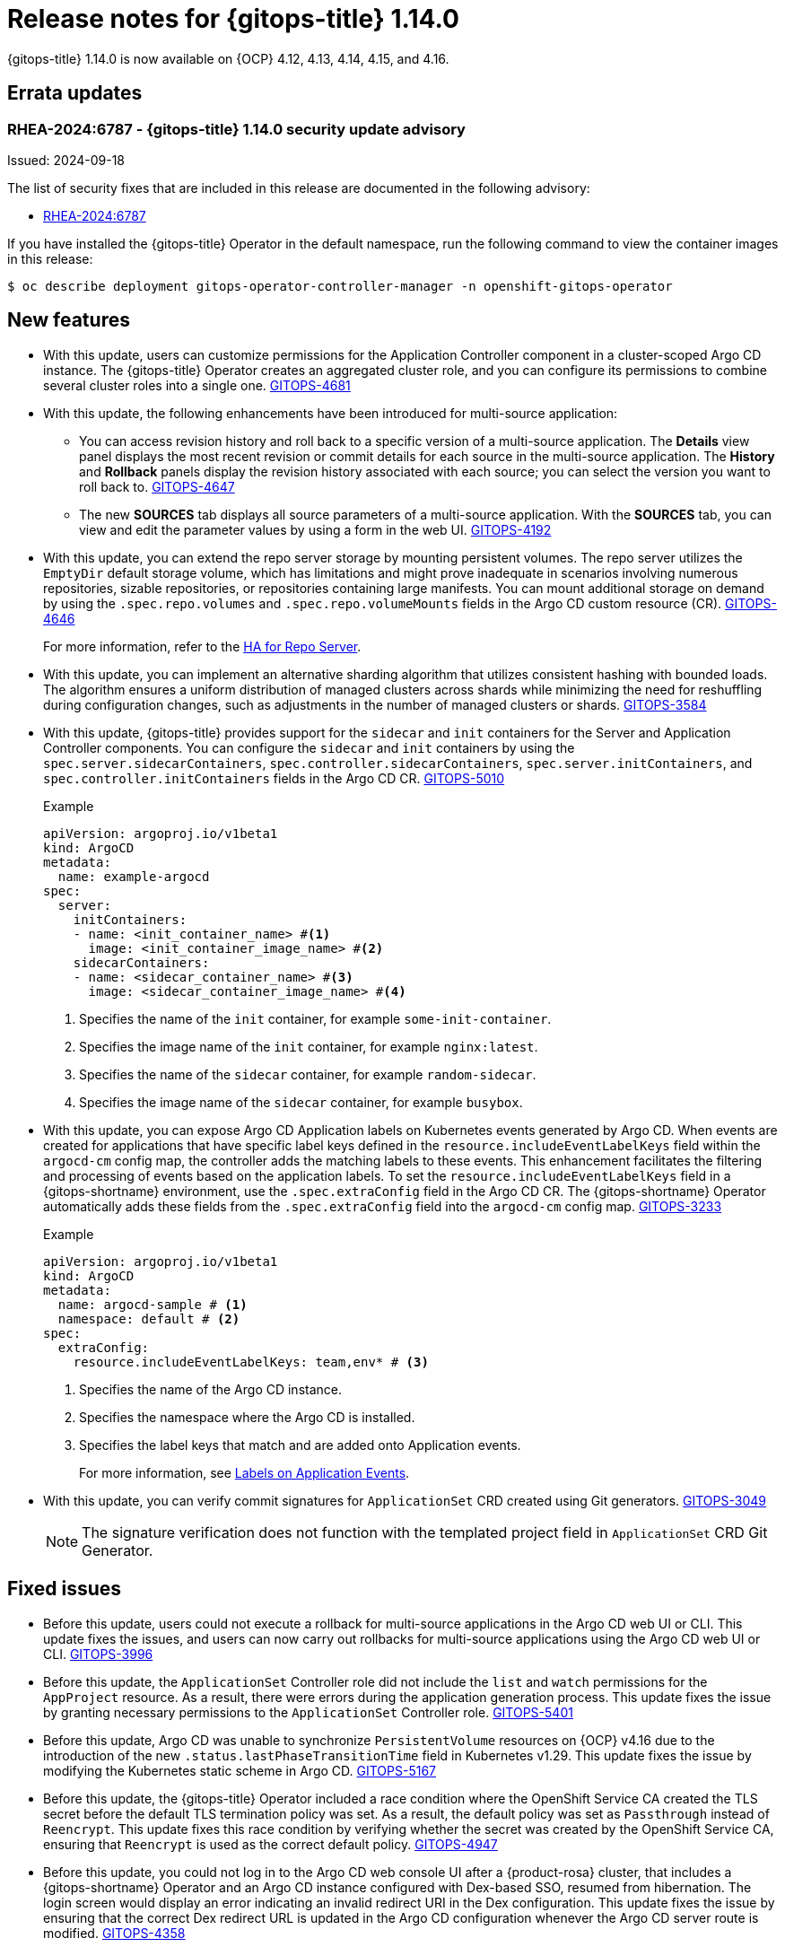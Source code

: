// Module included in the following assembly:
//
// * release_notes/gitops-release-notes-1-14-0.adoc

:_mod-docs-content-type: REFERENCE

[id="gitops-release-notes-1-14-0_{context}"]
= Release notes for {gitops-title} 1.14.0

{gitops-title} 1.14.0 is now available on {OCP} 4.12, 4.13, 4.14, 4.15, and 4.16.

[id="errata-updates-1-14.0_{context}"]
== Errata updates

[id="RHEA-2024:6787-gitops-1-14-0-security-update-advisory_{context}"]
=== RHEA-2024:6787 - {gitops-title} 1.14.0 security update advisory

Issued: 2024-09-18

The list of security fixes that are included in this release are documented in the following advisory:

* link:https://access.redhat.com/errata/RHEA-2024:6787[RHEA-2024:6787]

If you have installed the {gitops-title} Operator in the default namespace, run the following command to view the container images in this release:

[source,terminal]
----
$ oc describe deployment gitops-operator-controller-manager -n openshift-gitops-operator
----

[id="new-features-1-14-0_{context}"]
== New features

* With this update, users can customize permissions for the Application Controller component in a cluster-scoped Argo CD instance. The {gitops-title} Operator creates an aggregated cluster role, and you can configure its permissions to combine several cluster roles into a single one. link:https://issues.redhat.com/browse/GITOPS-4681[GITOPS-4681]

* With this update, the following enhancements have been introduced for multi-source application:
** You can access revision history and roll back to a specific version of a multi-source application. The *Details* view panel displays the most recent revision or commit details for each source in the multi-source application. The *History* and *Rollback* panels display the revision history associated with each source; you can select the version you want to roll back to. link:https://issues.redhat.com/browse/GITOPS-4647[GITOPS-4647]
** The new *SOURCES* tab displays all source parameters of a multi-source application. With the *SOURCES* tab, you can view and edit the parameter values by using a form in the web UI. link:https://issues.redhat.com/browse/GITOPS-4192[GITOPS-4192]

* With this update, you can extend the repo server storage by mounting persistent volumes. The repo server utilizes the `EmptyDir` default storage volume, which has limitations and might prove inadequate in scenarios involving numerous repositories, sizable repositories, or repositories containing large manifests. You can mount additional storage on demand by using the `.spec.repo.volumes` and `.spec.repo.volumeMounts` fields in the Argo CD custom resource (CR). link:https://issues.redhat.com/browse/GITOPS-4646[GITOPS-4646]
+
For more information, refer to the link:https://argocd-operator.readthedocs.io/en/latest/usage/ha/repo-server/#high-availability-for-repo-server[HA for Repo Server].

* With this update, you can implement an alternative sharding algorithm that utilizes consistent hashing with bounded loads. The algorithm ensures a uniform distribution of managed clusters across shards while minimizing the need for reshuffling during configuration changes, such as adjustments in the number of managed clusters or shards. link:https://issues.redhat.com/browse/GITOPS-3584[GITOPS-3584]

* With this update, {gitops-title} provides support for the `sidecar` and `init` containers for the Server and Application Controller components. You can configure the `sidecar` and `init` containers by using the `spec.server.sidecarContainers`, `spec.controller.sidecarContainers`, `spec.server.initContainers`, and `spec.controller.initContainers` fields in the Argo CD CR. link:https://issues.redhat.com/browse/GITOPS-5010[GITOPS-5010]
+
.Example 
[source,YAML]
----
apiVersion: argoproj.io/v1beta1
kind: ArgoCD
metadata:
  name: example-argocd
spec:
  server:
    initContainers:
    - name: <init_container_name> #<1>
      image: <init_container_image_name> #<2>
    sidecarContainers:
    - name: <sidecar_container_name> #<3>
      image: <sidecar_container_image_name> #<4>
----
<1> Specifies the name of the `init` container, for example `some-init-container`.
<2> Specifies the image name of the `init` container, for example `nginx:latest`.
<3> Specifies the name of the `sidecar` container, for example `random-sidecar`.
<4> Specifies the image name of the `sidecar` container, for example `busybox`.

* With this update, you can expose Argo CD Application labels on Kubernetes events generated by Argo CD. When events are created for applications that have specific label keys defined in the `resource.includeEventLabelKeys` field within the `argocd-cm` config map, the controller adds the matching labels to these events. This enhancement facilitates the filtering and processing of events based on the application labels. To set the `resource.includeEventLabelKeys` field in a {gitops-shortname} environment, use the `.spec.extraConfig` field in the Argo CD CR. The {gitops-shortname} Operator automatically adds these fields from the `.spec.extraConfig` field into the `argocd-cm` config map. link:https://issues.redhat.com/browse/GITOPS-3233[GITOPS-3233]
+
.Example 
[source,yaml]
----
apiVersion: argoproj.io/v1beta1
kind: ArgoCD
metadata:
  name: argocd-sample # <1>
  namespace: default # <2>
spec:
  extraConfig:
    resource.includeEventLabelKeys: team,env* # <3>
----
<1> Specifies the name of the Argo CD instance.
<2> Specifies the namespace where the Argo CD is installed.
<3> Specifies the label keys that match and are added onto Application events.
+
For more information, see link:https://argo-cd.readthedocs.io/en/latest/operator-manual/declarative-setup/#labels-on-application-events[Labels on Application Events].

* With this update, you can verify commit signatures for `ApplicationSet` CRD created using Git generators. link:https://issues.redhat.com/browse/GITOPS-3049[GITOPS-3049]
+
[NOTE]
====
The signature verification does not function with the templated project field in `ApplicationSet` CRD Git Generator.
====

[id="fixed-issues-1-14-0_{context}"]
== Fixed issues

* Before this update, users could not execute a rollback for multi-source applications in the Argo CD web UI or CLI. This update fixes the issues, and users can now carry out rollbacks for multi-source applications using the Argo CD web UI or CLI. link:https://issues.redhat.com/browse/GITOPS-3996[GITOPS-3996]

* Before this update, the `ApplicationSet` Controller role did not include the `list` and `watch` permissions for the `AppProject` resource. As a result, there were errors during the application generation process. This update fixes the issue by granting necessary permissions to the `ApplicationSet` Controller role. link:https://issues.redhat.com/browse/GITOPS-5401[GITOPS-5401]

* Before this update, Argo CD was unable to synchronize `PersistentVolume` resources on {OCP} v4.16 due to the introduction of the new `.status.lastPhaseTransitionTime` field in Kubernetes v1.29. This update fixes the issue by modifying the Kubernetes static scheme in Argo CD. link:https://issues.redhat.com/browse/GITOPS-5167[GITOPS-5167]

* Before this update, the {gitops-title} Operator included a race condition where the OpenShift Service CA created the TLS secret before the default TLS termination policy was set. As a result, the default policy was set as `Passthrough` instead of `Reencrypt`. This update fixes this race condition by verifying whether the secret was created by the OpenShift Service CA, ensuring that `Reencrypt` is used as the correct default policy. link:https://issues.redhat.com/browse/GITOPS-4947[GITOPS-4947]

* Before this update, you could not log in to the Argo CD web console UI after a {product-rosa} cluster, that includes a {gitops-shortname} Operator and an Argo CD instance configured with Dex-based SSO, resumed from hibernation. The login screen would display an error indicating an invalid redirect URI in the Dex configuration. This update fixes the issue by ensuring that the correct Dex redirect URL is updated in the Argo CD configuration whenever the Argo CD server route is modified. link:https://issues.redhat.com/browse/GITOPS-4358[GITOPS-4358]

* Before this update, adding a self-signed TLS certificate for the ApplicationSet GitLab SCM Provider did not function as intended, as the certificate failed to mount on the required volume. This update fixes the issue by correcting the volume mount path and providing documentation on the usage of this feature. Users are now required to ensure that the config map's name is `argocd-appset-gitlab-scm-tls-certs-cm`. link:https://issues.redhat.com/browse/GITOPS-4801[GITOPS-4801]
+
[NOTE]
====
The key for the TLS Certificate config map must be labeled 'cert' because this serves as the file name for the mounted certificate. Other key names will not be effective due to an upstream bug that will be resolved in a future release. The following is an example of a config map you can use to mount your TLS certificate.
====
+
.Example 
[source,yaml]
----
apiVersion: v1
kind: ConfigMap
metadata:
  name: argocd-appset-gitlab-scm-tls-certs-cm # <1>
  namespace: test-1-32-appsets-scm-tls-mount # <2>
data:
  cert: |
    -----BEGIN CERTIFICATE-----
    ... (certificate contents) ...
    -----END CERTIFICATE-----
----
<1> Specifies the name of the ApplicationSet GitLab SCM Provider.
<2> Specifies the namespace where the ApplicationSet GitLab SCM Provider is defined.
+
For more information, see link:https://argocd-operator.readthedocs.io/en/latest/reference/argocd/#add-self-signed-tls-certificate-for-gitlab-scm-provider-to-applicationsets-controller[Add Self-signed TLS Certificate for Gitlab SCM Provider to ApplicationSet Controller].

[id="breaking-change-1-14-0_{context}"]
== Breaking change

[id="cluster-secrets-with-empty-values_{context}"]
=== Cluster secrets with empty secret values

* When you upgrade to {gitops-title} v1.14, cluster secrets with an empty project value are no longer classified as global secrets applicable to all `Applications` and `ApplicationSets` resources.
+
In previous versions of {gitops-shortname}, any `Application` or `ApplicationSet` resource could use a cluster secret that matches the URL specified in the `repoUrl` field. Starting from {gitops-title} v1.14, only cluster secrets scoped to an application's project will be considered for matching a repository URL.
+
As a result, if a cluster secret is designated to project A, an application assigned to project B will be unable to access that secret. To allow applications across various projects to use cluster secrets, you must remove the `project` field. 
+
For more information, see link:https://argo-cd.readthedocs.io/en/latest/operator-manual/upgrading/2.11-2.12/#cluster-secret-scoping-changes[Cluster secret scoping changes]. link:https://issues.redhat.com/browse/GITOPS-5623[GITOPS-5623]